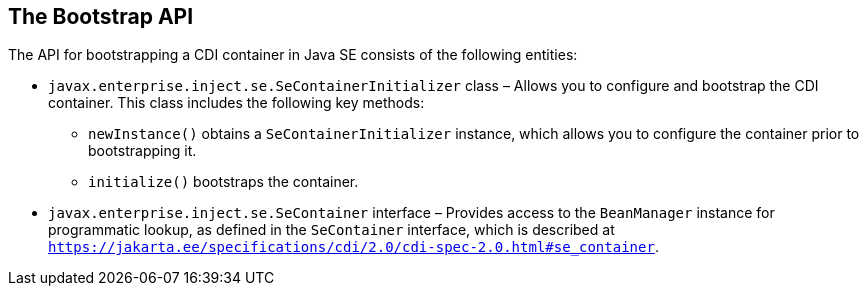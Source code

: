 [[the-bootstrap-api]]
== The Bootstrap API

The API for bootstrapping a CDI container in Java SE consists of the following entities:

* `javax.enterprise.inject.se.SeContainerInitializer` class – Allows you to configure and bootstrap the CDI container. This class includes the following key methods:

** `newInstance()` obtains a `SeContainerInitializer` instance, which allows you to configure the container prior to bootstrapping it.

** `initialize()` bootstraps the container. 

* `javax.enterprise.inject.se.SeContainer` interface – Provides access to the `BeanManager` instance for programmatic lookup, as defined in the `SeContainer` interface, which is described at `https://jakarta.ee/specifications/cdi/2.0/cdi-spec-2.0.html#se_container`.
+
